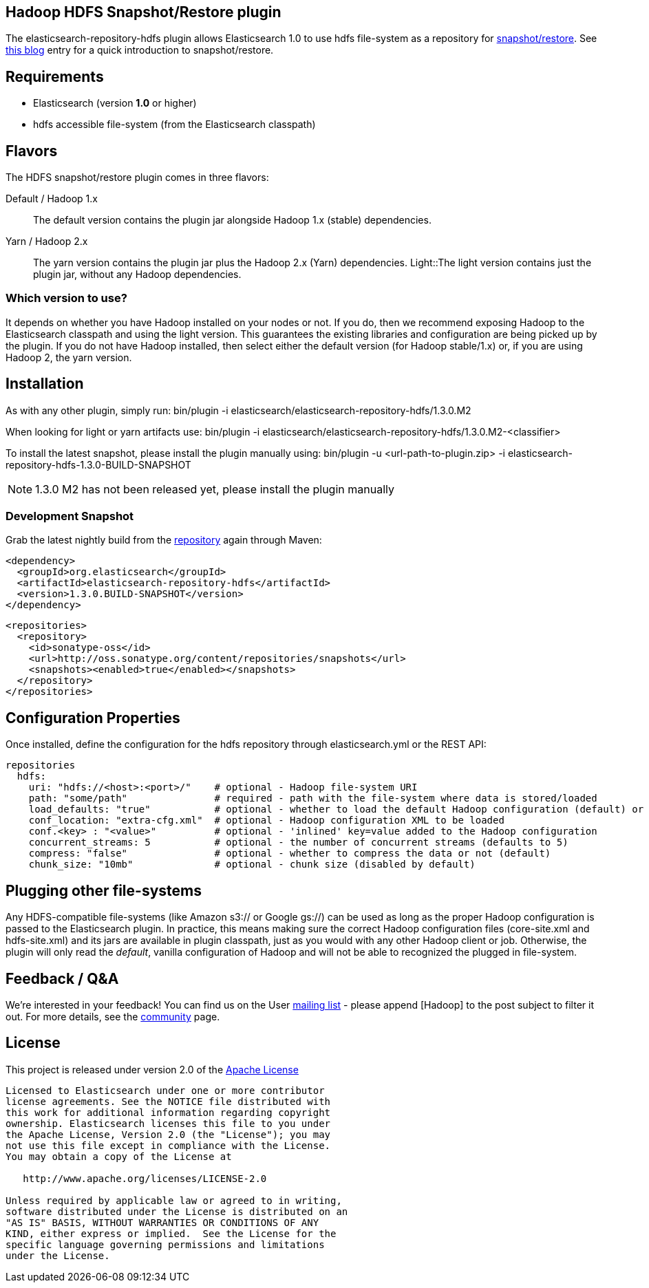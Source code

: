 == Hadoop HDFS Snapshot/Restore plugin

The +elasticsearch-repository-hdfs+ plugin allows Elasticsearch 1.0 to use +hdfs+ file-system as a repository for http://www.elasticsearch.org/guide/en/elasticsearch/reference/master/modules-snapshots.html[snapshot/restore]. See http://www.elasticsearch.org/blog/introducing-snapshot-restore/[this blog] entry for a quick introduction to snapshot/restore.

== Requirements
- Elasticsearch (version *1.0* or higher)
- hdfs accessible file-system (from the Elasticsearch classpath)

== Flavors
The HDFS snapshot/restore plugin comes in three flavors:

Default / Hadoop 1.x:: The default version contains the plugin jar alongside Hadoop 1.x (stable) dependencies.
Yarn / Hadoop 2.x:: The +yarn+ version contains the plugin jar plus the Hadoop 2.x (Yarn) dependencies.
Light::The +light+ version contains just the plugin jar, without any Hadoop dependencies.


=== Which version to use?
It depends on whether you have Hadoop installed on your nodes or not. If you do, then we recommend exposing Hadoop to the Elasticsearch classpath and using the +light+ version. This guarantees the existing libraries and configuration are being picked up by the plugin.
If you do not have Hadoop installed, then select either the default version (for Hadoop stable/1.x) or, if you are using Hadoop 2, the +yarn+ version.

== Installation
As with any other plugin, simply run:
+bin/plugin -i elasticsearch/elasticsearch-repository-hdfs/1.3.0.M2+

When looking for +light+ or +yarn+ artifacts use:
+bin/plugin -i elasticsearch/elasticsearch-repository-hdfs/1.3.0.M2-<classifier>+

To install the latest snapshot, please install the plugin manually using:
+bin/plugin -u <url-path-to-plugin.zip> -i elasticsearch-repository-hdfs-1.3.0-BUILD-SNAPSHOT+

NOTE: 1.3.0 M2 has not been released yet, please install the plugin manually

=== Development Snapshot
Grab the latest nightly build from the http://oss.sonatype.org/content/repositories/snapshots/org/elasticsearch/elasticsearch-repository-hdfs/[repository] again through Maven:

[source,xml]
----
<dependency>
  <groupId>org.elasticsearch</groupId>
  <artifactId>elasticsearch-repository-hdfs</artifactId>
  <version>1.3.0.BUILD-SNAPSHOT</version>
</dependency>
----

[source,xml]
----
<repositories>
  <repository>
    <id>sonatype-oss</id>
    <url>http://oss.sonatype.org/content/repositories/snapshots</url>
    <snapshots><enabled>true</enabled></snapshots>
  </repository>
</repositories>
----

== Configuration Properties

Once installed, define the configuration for the +hdfs+ repository through +elasticsearch.yml+ or the REST API:

[source]
----
repositories
  hdfs:
    uri: "hdfs://<host>:<port>/"    # optional - Hadoop file-system URI
    path: "some/path"               # required - path with the file-system where data is stored/loaded
    load_defaults: "true"           # optional - whether to load the default Hadoop configuration (default) or not
    conf_location: "extra-cfg.xml"  # optional - Hadoop configuration XML to be loaded
    conf.<key> : "<value>"          # optional - 'inlined' key=value added to the Hadoop configuration
    concurrent_streams: 5           # optional - the number of concurrent streams (defaults to 5)
    compress: "false"               # optional - whether to compress the data or not (default)
    chunk_size: "10mb"              # optional - chunk size (disabled by default)
----

== Plugging other file-systems

Any HDFS-compatible file-systems (like Amazon +s3://+ or Google +gs://+) can be used as long as the proper Hadoop configuration is passed to the Elasticsearch plugin. In practice, this means making sure the correct Hadoop configuration files (+core-site.xml+ and +hdfs-site.xml+) and its jars are available in plugin classpath, just as you would with any other Hadoop client or job.
Otherwise, the plugin will only read the _default_, vanilla configuration of Hadoop and will not be able to recognized the plugged in file-system.

== Feedback / Q&A
We're interested in your feedback! You can find us on the User https://groups.google.com/forum/?fromgroups#!forum/elasticsearch[mailing list] - please append +[Hadoop]+ to the post subject to filter it out. For more details, see the http://www.elasticsearch.org/community/[community] page.

== License
This project is released under version 2.0 of the http://www.apache.org/licenses/LICENSE-2.0[Apache License]

----
Licensed to Elasticsearch under one or more contributor
license agreements. See the NOTICE file distributed with
this work for additional information regarding copyright
ownership. Elasticsearch licenses this file to you under
the Apache License, Version 2.0 (the "License"); you may
not use this file except in compliance with the License.
You may obtain a copy of the License at
 
   http://www.apache.org/licenses/LICENSE-2.0
 
Unless required by applicable law or agreed to in writing,
software distributed under the License is distributed on an
"AS IS" BASIS, WITHOUT WARRANTIES OR CONDITIONS OF ANY
KIND, either express or implied.  See the License for the
specific language governing permissions and limitations
under the License.
----